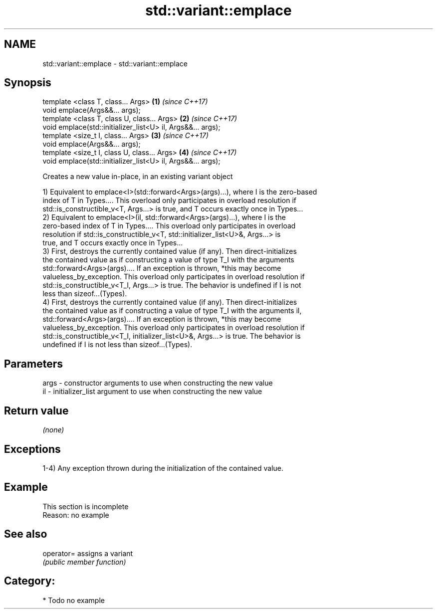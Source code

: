 .TH std::variant::emplace 3 "Nov 16 2016" "2.1 | http://cppreference.com" "C++ Standard Libary"
.SH NAME
std::variant::emplace \- std::variant::emplace

.SH Synopsis
   template <class T, class... Args>                          \fB(1)\fP \fI(since C++17)\fP
   void emplace(Args&&... args);
   template <class T, class U, class... Args>                 \fB(2)\fP \fI(since C++17)\fP
   void emplace(std::initializer_list<U> il, Args&&... args);
   template <size_t I, class... Args>                         \fB(3)\fP \fI(since C++17)\fP
   void emplace(Args&&... args);
   template <size_t I, class U, class... Args>                \fB(4)\fP \fI(since C++17)\fP
   void emplace(std::initializer_list<U> il, Args&&... args);

   Creates a new value in-place, in an existing variant object

   1) Equivalent to emplace<I>(std::forward<Args>(args)...), where I is the zero-based
   index of T in Types.... This overload only participates in overload resolution if
   std::is_constructible_v<T, Args...> is true, and T occurs exactly once in Types...
   2) Equivalent to emplace<I>(il, std::forward<Args>(args)...), where I is the
   zero-based index of T in Types.... This overload only participates in overload
   resolution if std::is_constructible_v<T, std::initializer_list<U>&, Args...> is
   true, and T occurs exactly once in Types...
   3) First, destroys the currently contained value (if any). Then direct-initializes
   the contained value as if constructing a value of type T_I with the arguments
   std::forward<Args>(args).... If an exception is thrown, *this may become
   valueless_by_exception. This overload only participates in overload resolution if
   std::is_constructible_v<T_I, Args...> is true. The behavior is undefined if I is not
   less than sizeof...(Types).
   4) First, destroys the currently contained value (if any). Then direct-initializes
   the contained value as if constructing a value of type T_I with the arguments il,
   std::forward<Args>(args).... If an exception is thrown, *this may become
   valueless_by_exception. This overload only participates in overload resolution if
   std::is_constructible_v<T_I, initializer_list<U>&, Args...> is true. The behavior is
   undefined if I is not less than sizeof...(Types).

.SH Parameters

   args - constructor arguments to use when constructing the new value
   il   - initializer_list argument to use when constructing the new value

.SH Return value

   \fI(none)\fP

.SH Exceptions

   1-4) Any exception thrown during the initialization of the contained value.

.SH Example

    This section is incomplete
    Reason: no example

.SH See also

   operator= assigns a variant
             \fI(public member function)\fP

.SH Category:

     * Todo no example
